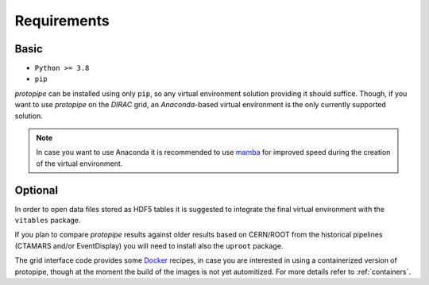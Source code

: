 .. _requirements:

************
Requirements
************

Basic
=====

- ``Python >= 3.8``
- ``pip``

*protopipe* can be installed using only ``pip``, so any virtual environment solution
providing it should suffice.
Though, if you want to use *protopipe* on the *DIRAC* grid, an *Anaconda*-based virtual
environment is the only currently supported solution.

.. note::
  In case you want to use Anaconda it is recommended to use
  `mamba <https://github.com/mamba-org/mamba#readme>`__
  for improved speed during the creation of the virtual environment.

Optional
========

In order to open data files stored as HDF5 tables it is suggested to
integrate the final virtual environment with the ``vitables`` package.

If you plan to compare *protopipe* results against older results based on CERN/ROOT
from the historical pipelines (CTAMARS and/or EventDisplay)
you will need to install also the ``uproot`` package.

The grid interface code provides some `Docker <https://docs.docker.com/get-docker/>`_ recipes,
in case you are interested in using a containerized version of protopipe,
though at the moment the build of the images is not yet automitized.
For more details refer to :ref:`containers`.